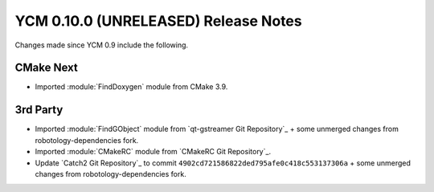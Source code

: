 YCM 0.10.0 (UNRELEASED) Release Notes
*************************************

.. only:: html

  .. contents::

Changes made since YCM 0.9 include the following.


CMake Next
----------

* Imported :module:`FindDoxygen` module from CMake 3.9.


3rd Party
---------

* Imported :module:`FindGObject` module from `qt-gstreamer Git Repository`_ +
  some unmerged changes from robotology-dependencies fork.
* Imported :module:`CMakeRC` module from `CMakeRC Git Repository`_.
* Update `Catch2 Git Repository`_ to commit
  ``4902cd721586822ded795afe0c418c553137306a`` + some unmerged changes from
  robotology-dependencies fork.
